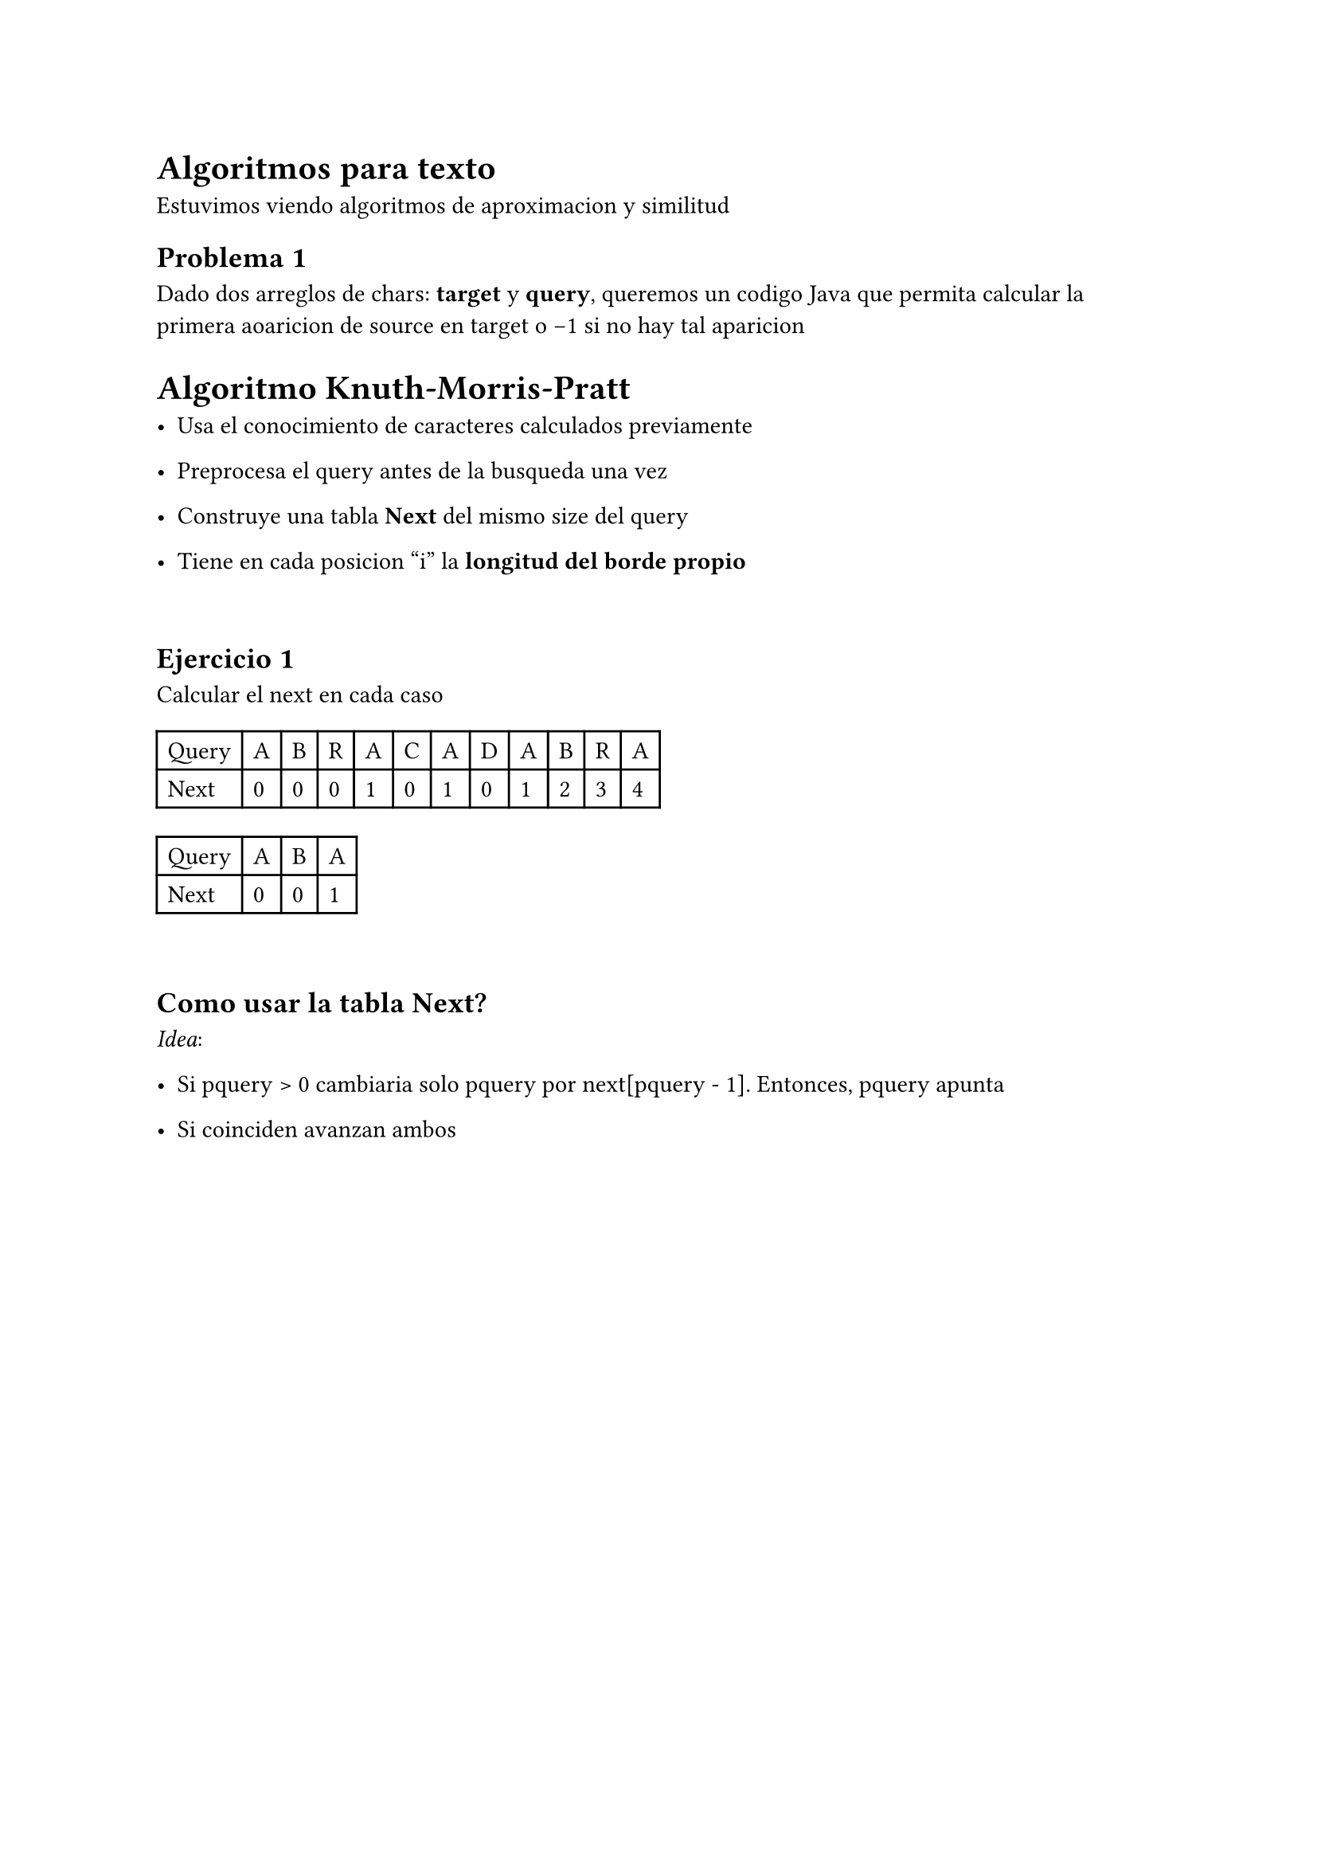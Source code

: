 = Algoritmos para texto
Estuvimos viendo algoritmos de aproximacion y similitud

== Problema 1
Dado dos arreglos de chars: *target* y *query*, queremos un codigo Java que permita calcular la primera aoaricion de source en target o -1 si no hay tal aparicion

= Algoritmo Knuth-Morris-Pratt

- Usa el conocimiento de caracteres calculados previamente

- Preprocesa el query antes de la busqueda una vez

- Construye una tabla *Next* del mismo size del query

- Tiene en cada posicion "i" la *longitud del borde propio*

\

== Ejercicio 1
Calcular el next en cada caso

#table(columns: 12)[Query][A][B][R][A][C][A][D][A][B][R][A][Next][0][0][0][1][0][1][0][1][2][3][4]

#table(columns: 4)[Query][A][B][A][Next][0][0][1]

\

== Como usar la tabla Next?
_Idea_:

- Si pquery > 0 cambiaria solo pquery por next[pquery - 1]. Entonces, pquery apunta

- Si coinciden avanzan ambos

